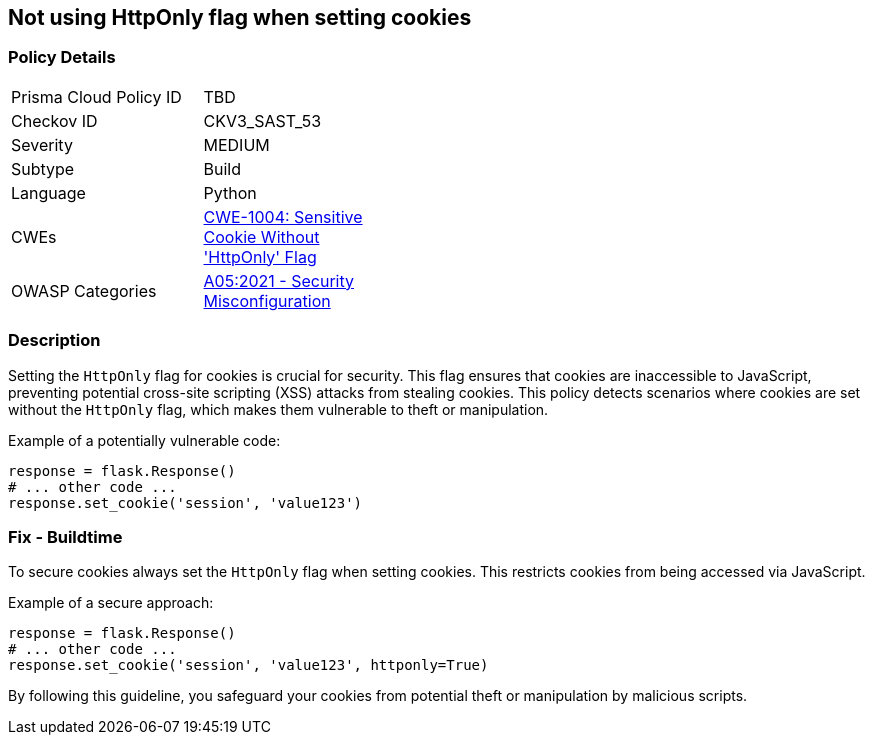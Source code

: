 == Not using HttpOnly flag when setting cookies

=== Policy Details

[width=45%]
[cols="1,1"]
|=== 
|Prisma Cloud Policy ID 
| TBD

|Checkov ID 
|CKV3_SAST_53

|Severity
|MEDIUM

|Subtype
|Build

|Language
|Python

|CWEs
|https://cwe.mitre.org/data/definitions/1004.html[CWE-1004: Sensitive Cookie Without 'HttpOnly' Flag]

|OWASP Categories
|https://owasp.org/www-project-top-ten/2017/A5_2017-Broken_Access_Control[A05:2021 - Security Misconfiguration]

|=== 

=== Description

Setting the `HttpOnly` flag for cookies is crucial for security. This flag ensures that cookies are inaccessible to JavaScript, preventing potential cross-site scripting (XSS) attacks from stealing cookies. This policy detects scenarios where cookies are set without the `HttpOnly` flag, which makes them vulnerable to theft or manipulation.

Example of a potentially vulnerable code:

[source,python]
----
response = flask.Response()
# ... other code ...
response.set_cookie('session', 'value123')
----

=== Fix - Buildtime

To secure cookies always set the `HttpOnly` flag when setting cookies. This restricts cookies from being accessed via JavaScript.

Example of a secure approach:

[source,python]
----
response = flask.Response()
# ... other code ...
response.set_cookie('session', 'value123', httponly=True)
----

By following this guideline, you safeguard your cookies from potential theft or manipulation by malicious scripts.
